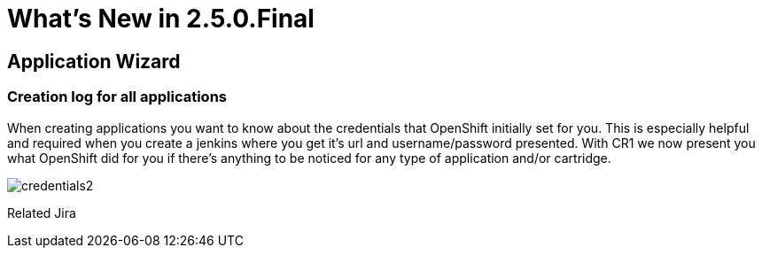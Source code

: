 = What's New in 2.5.0.Final
:page-layout: whatsnew
:page-feature_id: openshift
:page-feature_version: 2.5.0.Final
:page-feature_jbt_only: true
:page-jbt_core_version: 4.1.0.Final

== Application Wizard
=== Creation log for all applications

When creating applications you want to know about the credentials that OpenShift initially set for you. This is especially helpful and required when you create a jenkins where you get it's url and username/password presented.
With CR1 we now present you what OpenShift did for you if there's anything to be noticed for any type of application and/or cartridge.

image::images/credentials2.png[]

Related Jira 